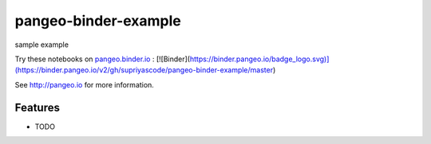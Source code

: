 =============================
pangeo-binder-example
=============================

sample example

Try these notebooks on pangeo.binder.io_ : [![Binder](https://binder.pangeo.io/badge_logo.svg)](https://binder.pangeo.io/v2/gh/supriyascode/pangeo-binder-example/master)


See http://pangeo.io for more information.

Features
--------

* TODO

.. _pangeo.binder.io: http://binder.pangeo.io/

.. |Binder| image:: http://binder.pangeo.io/badge.svg
    :target: http://binder.pangeo.io/v2/gh/supriyascode/pangeo_binder_example/master

